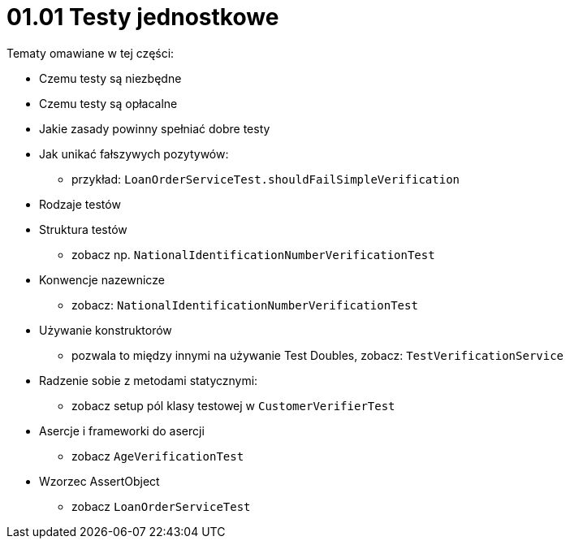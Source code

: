 = 01.01 Testy jednostkowe

Tematy omawiane w tej części:

* Czemu testy są niezbędne
* Czemu testy są opłacalne
* Jakie zasady powinny spełniać dobre testy
* Jak unikać fałszywych pozytywów:
   - przykład: `LoanOrderServiceTest.shouldFailSimpleVerification`
* Rodzaje testów
* Struktura testów
  - zobacz np. `NationalIdentificationNumberVerificationTest`
* Konwencje nazewnicze
  - zobacz: `NationalIdentificationNumberVerificationTest`
* Używanie konstruktorów
  - pozwala to między innymi na używanie Test Doubles, zobacz: `TestVerificationService`
* Radzenie sobie z metodami statycznymi:
  - zobacz setup pól klasy testowej w `CustomerVerifierTest`
* Asercje i frameworki do asercji
  - zobacz `AgeVerificationTest`
* Wzorzec AssertObject
 - zobacz `LoanOrderServiceTest`


